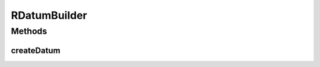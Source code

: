 .. java:import:: com.rethinkdb RethinkDBException

.. java:import:: com.rethinkdb.model DBObject

.. java:import:: java.util Collection

.. java:import:: java.util Map

RDatumBuilder
=============

.. java:package:: com.rethinkdb.proto
   :noindex:

.. java:type:: public class RDatumBuilder

   Facilitate creation of ProtoBuf Datum objects

Methods
-------
createDatum
^^^^^^^^^^^

.. java:method:: public static Q2L.Datum createDatum(Object value)
   :outertype: RDatumBuilder

